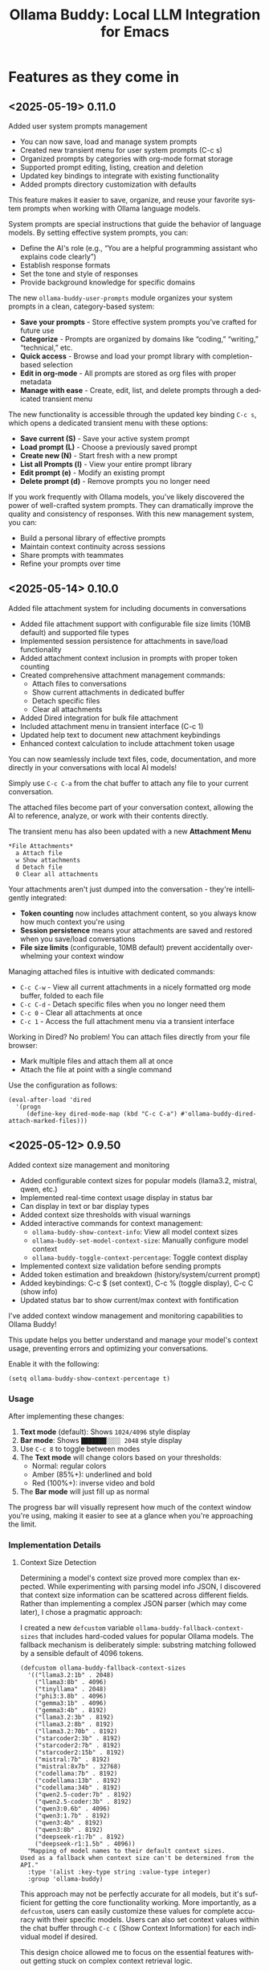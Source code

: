 #+title: Ollama Buddy: Local LLM Integration for Emacs
#+author: James Dyer
#+email: captainflasmr@gmail.com
#+language: en
#+options: ':t toc:nil author:nil email:nil num:nil title:nil
#+todo: TODO DOING | DONE
#+startup: showall

* Features as they come in

** <2025-05-19> *0.11.0*

Added user system prompts management

- You can now save, load and manage system prompts
- Created new transient menu for user system prompts (C-c s)
- Organized prompts by categories with org-mode format storage
- Supported prompt editing, listing, creation and deletion
- Updated key bindings to integrate with existing functionality
- Added prompts directory customization with defaults

This feature makes it easier to save, organize, and reuse your favorite system prompts when working with Ollama language models.

System prompts are special instructions that guide the behavior of language models. By setting effective system prompts, you can:

- Define the AI's role (e.g., "You are a helpful programming assistant who explains code clearly")
- Establish response formats
- Set the tone and style of responses
- Provide background knowledge for specific domains

The new =ollama-buddy-user-prompts= module organizes your system prompts in a clean, category-based system:

- *Save your prompts* - Store effective system prompts you've crafted for future use
- *Categorize* - Prompts are organized by domains like "coding," "writing," "technical," etc.
- *Quick access* - Browse and load your prompt library with completion-based selection
- *Edit in org-mode* - All prompts are stored as org files with proper metadata
- *Manage with ease* - Create, edit, list, and delete prompts through a dedicated transient menu

The new functionality is accessible through the updated key binding =C-c s=, which opens a dedicated transient menu with these options:

- *Save current (S)* - Save your active system prompt
- *Load prompt (L)* - Choose a previously saved prompt
- *Create new (N)* - Start fresh with a new prompt
- *List all Prompts (l)* - View your entire prompt library
- *Edit prompt (e)* - Modify an existing prompt
- *Delete prompt (d)* - Remove prompts you no longer need

If you work frequently with Ollama models, you've likely discovered the power of well-crafted system prompts. They can dramatically improve the quality and consistency of responses. With this new management system, you can:

- Build a personal library of effective prompts
- Maintain context continuity across sessions
- Share prompts with teammates
- Refine your prompts over time

** <2025-05-14> *0.10.0*

Added file attachment system for including documents in conversations

- Added file attachment support with configurable file size limits (10MB default) and supported file types
- Implemented session persistence for attachments in save/load functionality  
- Added attachment context inclusion in prompts with proper token counting
- Created comprehensive attachment management commands:
  - Attach files to conversations
  - Show current attachments in dedicated buffer
  - Detach specific files
  - Clear all attachments
- Added Dired integration for bulk file attachment
- Included attachment menu in transient interface (C-c 1)
- Updated help text to document new attachment keybindings
- Enhanced context calculation to include attachment token usage

You can now seamlessly include text files, code, documentation, and more directly in your conversations with local AI models!

Simply use =C-c C-a= from the chat buffer to attach any file to your current conversation.

The attached files become part of your conversation context, allowing the AI to reference, analyze, or work with their contents directly.

The transient menu has also been updated with a new *Attachment Menu*

#+begin_src 
*File Attachments*
  a Attach file
  w Show attachments
  d Detach file
  0 Clear all attachments
#+end_src

Your attachments aren't just dumped into the conversation - they're intelligently integrated:

- *Token counting* now includes attachment content, so you always know how much context you're using
- *Session persistence* means your attachments are saved and restored when you save/load conversations
- *File size limits* (configurable, 10MB default) prevent accidentally overwhelming your context window

Managing attached files is intuitive with dedicated commands:

- =C-c C-w= - View all current attachments in a nicely formatted org mode buffer, folded to each file
- =C-c C-d= - Detach specific files when you no longer need them
- =C-c 0= - Clear all attachments at once
- =C-c 1= - Access the full attachment menu via a transient interface

Working in Dired? No problem! You can attach files directly from your file browser:

- Mark multiple files and attach them all at once
- Attach the file at point with a single command

Use the configuration as follows:

#+begin_src elisp
(eval-after-load 'dired
  '(progn
     (define-key dired-mode-map (kbd "C-c C-a") #'ollama-buddy-dired-attach-marked-files)))
#+end_src

** <2025-05-12> *0.9.50*

Added context size management and monitoring

- Added configurable context sizes for popular models (llama3.2, mistral, qwen, etc.)
- Implemented real-time context usage display in status bar
- Can display in text or bar display types
- Added context size thresholds with visual warnings
- Added interactive commands for context management:
  - =ollama-buddy-show-context-info=: View all model context sizes
  - =ollama-buddy-set-model-context-size=: Manually configure model context
  - =ollama-buddy-toggle-context-percentage=: Toggle context display
- Implemented context size validation before sending prompts
- Added token estimation and breakdown (history/system/current prompt)
- Added keybindings: C-c $ (set context), C-c % (toggle display), C-c C (show info)
- Updated status bar to show current/max context with fontification

I've added context window management and monitoring capabilities to Ollama Buddy!

This update helps you better understand and manage your model's context usage, preventing errors and optimizing your conversations.

Enable it with the following:

#+begin_src elisp
(setq ollama-buddy-show-context-percentage t)
#+end_src

*** Usage

After implementing these changes:

1. *Text mode* (default): Shows =1024/4096= style display
2. *Bar mode*: Shows =███████░░░░ 2048= style display
3. Use =C-c 8= to toggle between modes
4. The *Text mode* will change colors based on your thresholds:
   - Normal: regular colors
   - Amber (85%+): underlined and bold
   - Red (100%+): inverse video and bold
5. The *Bar mode* will just fill up as normal

The progress bar will visually represent how much of the context window you're using, making it easier to see at a glance when you're approaching the limit.

*** Implementation Details

**** Context Size Detection

Determining a model's context size proved more complex than expected. While experimenting with parsing model info JSON, I discovered that context size information can be scattered across different fields. Rather than implementing a complex JSON parser (which may come later), I chose a pragmatic approach:

I created a new =defcustom= variable =ollama-buddy-fallback-context-sizes= that includes hard-coded values for popular Ollama models. The fallback mechanism is deliberately simple: substring matching followed by a sensible default of 4096 tokens.

#+begin_src elisp
(defcustom ollama-buddy-fallback-context-sizes
  '(("llama3.2:1b" . 2048)
    ("llama3:8b" . 4096)
    ("tinyllama" . 2048)
    ("phi3:3.8b" . 4096)
    ("gemma3:1b" . 4096)
    ("gemma3:4b" . 8192)
    ("llama3.2:3b" . 8192)
    ("llama3.2:8b" . 8192)
    ("llama3.2:70b" . 8192)
    ("starcoder2:3b" . 8192)
    ("starcoder2:7b" . 8192)
    ("starcoder2:15b" . 8192)
    ("mistral:7b" . 8192)
    ("mistral:8x7b" . 32768)
    ("codellama:7b" . 8192)
    ("codellama:13b" . 8192)
    ("codellama:34b" . 8192)
    ("qwen2.5-coder:7b" . 8192)
    ("qwen2.5-coder:3b" . 8192)
    ("qwen3:0.6b" . 4096)
    ("qwen3:1.7b" . 8192)
    ("qwen3:4b" . 8192)
    ("qwen3:8b" . 8192)
    ("deepseek-r1:7b" . 8192)
    ("deepseek-r1:1.5b" . 4096))
  "Mapping of model names to their default context sizes.
Used as a fallback when context size can't be determined from the API."
  :type '(alist :key-type string :value-type integer)
  :group 'ollama-buddy)
#+end_src

This approach may not be perfectly accurate for all models, but it's sufficient for getting the core functionality working. More importantly, as a =defcustom=, users can easily customize these values for complete accuracy with their specific models. Users can also set context values within the chat buffer through =C-c C= (Show Context Information) for each individual model if desired.

This design choice allowed me to focus on the essential features without getting stuck on complex context retrieval logic.

One final thing!, if the ~num_ctx: Context window size in tokens~ is set, then that number will also be taken into consideration.  An assumption will be made that the model is honouring the context size requested and will incorporated into the context calculations accordingly.

**** Token Estimation

For token counting, I've implemented a simple heuristic: each word (using string-split) is multiplied by 1.3. This follows commonly recommended approximations and works well enough in practice. While this isn't currently configurable, I may add it as a customization option in the future.

*** How to Use Context Management in Practice

The =C-c C= (Show Context Information) command is central to this feature. Rather than continuously monitoring context size while you type (which would be computationally expensive and potentially distracting), I've designed the system to calculate context on-demand when you choose.

**** Typical Workflows

*Scenario 1: Paste-and-Send Approach*

Let's say you want to paste a large block of text into the chat buffer. You can simply:

1. Paste your content
2. Press the send keybinding
3. If the context limit is exceeded, you'll get a warning dialog asking whether to proceed anyway

*Scenario 2: Preemptive Checking*

For more control, you can check context usage before sending:

1. Paste your content
2. Run =C-c C= to see the current context breakdown
3. If the context looks too high, you have several options:
   - Trim your current prompt
   - Remove or simplify your system prompt
   - Edit conversation history using Ollama Buddy's history modification features
   - Switch to a model with a larger context window

*Scenario 3: Manage the Max History Length*

Want tight control over context size without constantly monitoring the real-time display? Since conversation history is part of the context, you can simply limit =ollama-buddy-max-history-length= to control the total context size.

For example, when working with small context windows, set =ollama-buddy-max-history-length= to 1. This keeps only the last exchange (your prompt + model response), ensuring your context remains small and predictable, perfect for maintaining control without manual monitoring.

*Scenario 4: Parameter num_ctx: Context window size in tokens*

Simply set this parameter and off you go!

*** Current Status: Experimental

Given the potentially limiting nature of context management, I've set this feature to *disabled by default*.

But to enable set the following :

#+begin_src elisp
(setq ollama-buddy-show-context-percentage t)
#+end_src

This means:

- Context checks won't prevent sending prompts
- Context usage won't appear in the status line
- However, calculations still run in the background, so =C-c C= (Show Context Information) remains functional

As the feature matures and proves its value, I may enable it by default. For now, consider it an experimental addition that users can opt into.

*** More Details

The status bar now displays your current context usage in real-time. You'll see a fraction showing used tokens versus the model's maximum context size (e.g., "2048/8192"). The display automatically updates as your conversation grows.

Context usage changes fontification to help you stay within limits:

- *Normal font*: Normal usage (under 85%)
- *Bold and Underlined*: Approaching limit (85-100%)
- *Inversed*: At or exceeding limit (100%+)

Before sending prompts that exceed the context limit, Ollama Buddy now warns you and asks for confirmation. This prevents unexpected errors and helps you manage long conversations more effectively.

There are now three new interactive commands:

=C-c $= - Set Model Context Size. Manually configure context sizes for custom or fine-tuned models.

=C-c %= - Toggle Context Display. Show or hide the context percentage in the status bar.
  
=C-c C= - Show Context Information. View a detailed breakdown of:

- All model context sizes
- Current token usage by category (history, system prompt, current prompt)
- Percentage usage

-----

The system estimates token counts for:

- *Conversation history*: All previous messages
- *System prompts*: Your custom instructions
- *Current input*: The message you're about to send

This gives you a complete picture of your context usage before hitting send.

The context monitoring is not enabled by default.

** <2025-05-05> *0.9.44*

- Sorted model names alphabetically in intro message
- Removed multishot writing to register name letters

For some reason, when I moved the .ollama folder to an external disk, the models returned with api/tags were inconsistent, which meant it broke consistent letter assignment. I'm not sure why this happened, but it is probably sensible to sort the models alphabetically anyway, as this has the benefit of naturally grouping together model families.

I also removed the multishot feature of writing to the associated model letter. Now that I have to accommodate more than 26 models, incorporating them into the single-letter Emacs register system is all but impossible. I suspect this feature was not much used, and if you think about it, it wouldn't have worked anyway with multiple model shots, as the register letter associated with the model would just show the most recent response. Due to these factors, I think I should remove this feature. If someone wants it back, I will probably have to design a bespoke version fully incorporated into the ollama-buddy system, as I can't think of any other Emacs mechanism that could accommodate this.

** <2025-05-05> *0.9.43*

Fix model reference error exceeding 26 models #15

Update =ollama-buddy= to handle more than 26 models by using prefixed combinations for model references beyond 'z'. This prevents errors in =create-intro-message= when the local server hosts a large number of models.

** <2025-05-03> *0.9.42*

Added the following to recommended models:

- qwen3:0.6b
- qwen3:1.7b
- qwen3:4b
- qwen3:8b

and fixed pull model

** <2025-05-02> *0.9.41*

Refactored model prefixing again so that when using only ollama models no prefix is applied and is only applied when online LLMs are selected (for example claude, chatGPT e.t.c)

I think this makes more sense and is cleaner for I suspect the majority who may use this package are probably more interested in just using ollama models and the prefix will probably be a bit confusing.

This could be a bit of a breaking change once again I'm afraid for those ollama users that have switched and are now familiar with prefixing "o:", sorry!

** <2025-05-02> *0.9.40*

Added vision support for those ollama models that can support it!

Image files are now detected within a prompt and then processed if a model can support vision processing. Here's a quick overview of how it works:

1. *Configuration*: Users can configure the application to enable vision support and specify which models and image formats are supported.  Vision support is enabled by default.
   
2. *Image Detection*: When a prompt is submitted, the system automatically detects any image files referenced in the prompt.
   
3. *Vision Processing*: If the model supports vision, the detected images are processed in relation to the defined prompt. Note that the detection of a model being vision capable is defined in =ollama-buddy-vision-models= and can be adjusted as required.

4. In addition, a menu item has been added to the custom ollama buddy menu :

   #+begin_src 
   [I] Analyze an Image
   #+end_src

When selected, it will allow you to describe a chosen image. At some stage, I may allow integration into =dired=, which would be pretty neat. :)

** <2025-04-29> *0.9.38*

Added model unloading functionality to free system resources

- Add unload capability for individual models via the model management UI
- Create keyboard shortcut (C-c C-u) for quick unloading of all models
- Display running model count and unload buttons in model management buffer

Large language models consume significant RAM and GPU memory while loaded. Until now, there wasn't an easy way to reclaim these resources without restarting the Ollama server entirely. This new functionality allows you to:

- Free up GPU memory when you're done with your LLM sessions
- Switch between resource-intensive tasks more fluidly
- Manage multiple models more efficiently on machines with limited resources
- Avoid having to restart the Ollama server just to clear memory

There are several ways to unload models with the new functionality:

1. *Unload All Models*: Press =C-c C-u= to unload all running models at once (with confirmation)

2. *Model Management Interface*: Access the model management interface with =C-c W= where you'll find:
   - A counter showing how many models are currently running
   - An "Unload All" button to free all models at once
   - Individual "Unload" buttons next to each running model

3. *Quick Access in Management Buffer*: When in the model management buffer, simply press =u= to unload all models

The unloading happens asynchronously in the background, with clear status indicators so you can see when the operation completes.

** <2025-04-25> *0.9.37*

- Display modified parameters in token stats

Enhanced the token statistics section to include any modified parameters, providing a clearer insight into the active configurations. This update helps in debugging and understanding the runtime environment.

** <2025-04-25> *0.9.36*

Added Reasoning/Thinking section visibility toggle functionality

- Introduced the ability to hide reasoning/thinking sections during AI responses, making the chat output cleaner and more focused on final results
- Added a new customizable variable =ollama-buddy-hide-reasoning= (default: nil) which controls visibility of reasoning sections
- Added =ollama-buddy-reasoning-markers= to configure marker pairs that encapsulate reasoning sections (supports multiple formats like <think></think> or ----)
- Added =ollama-buddy-toggle-reasoning-visibility= interactive command to switch visibility on/off
- Added keybinding =C-c V= for toggling reasoning visibility in chat buffer 
- Added transient menu option "V" for toggling reasoning visibility
- When reasoning is hidden, a status message shows which section is being processed (e.g., "Think..." or custom marker names)
- Reasoning sections are automatically detected during streaming responses
- Header line now indicates when reasoning is hidden with "REASONING HIDDEN" text
- All changes preserve streaming response functionality while providing cleaner output

This feature is particularly useful when working with AI models that output their "chain of thought" or reasoning process before providing the final answer, allowing users to focus on the end results while still having the option to see the full reasoning when needed.

** <2025-04-21> *0.9.35*

Added Grok support

Integration is very similar to other remote AIs:

#+begin_src elisp
(use-package ollama-buddy
  :bind
  ("C-c o" . ollama-buddy-menu)
  ("C-c O" . ollama-buddy-transient-menu-wrapper)
  :custom
  (ollama-buddy-grok-api-key
   (auth-source-pick-first-password :host "ollama-buddy-grok" :user "apikey"))
  :config
  (require 'ollama-buddy-grok nil t))
#+end_src

** <2025-04-20> *0.9.33*

Fixed utf-8 encoding stream response issues from remote LLMs.

** <2025-04-19> *0.9.32*

Finished the remote LLM decoupling process, meaning that the core =ollama-buddy= logic is now not dependent on any remote LLM, and each remote LLM package is self-contained and functions as a unique extension.

** <2025-04-18> *0.9.31*

Refactored model prefixing logic and cleaned up

- Standardized model prefixing by introducing distinct prefixes for Ollama (=o:=), OpenAI (=a:=), Claude (=c:=), and Gemini (=g:=) models.
- Centralized functions to get full model names with prefixes across different model types.
- Removed redundant and unused variables related to model management.

Note that there may be some breaking changes here especially regarding session recall as all models will now have a prefix to uniquely identify their type.  For =ollama= recall, just edit the session files to prepend the ollama prefix of "o:"

** <2025-04-17> *0.9.30*

Added Gemini integration!

As with the Claude and ChatGPT integration, you will need to add something similar to them in your configuration. I currently have the following set up to enable access to the remote LLMs:

#+begin_src elisp
(use-package ollama-buddy
  :bind
  ("C-c o" . ollama-buddy-menu)
  ("C-c O" . ollama-buddy-transient-menu-wrapper)
  :custom
  (ollama-buddy-openai-api-key
   (auth-source-pick-first-password :host "ollama-buddy-openai" :user "apikey"))
  (ollama-buddy-claude-api-key
   (auth-source-pick-first-password :host "ollama-buddy-claude" :user "apikey"))
  (ollama-buddy-gemini-api-key
   (auth-source-pick-first-password :host "ollama-buddy-gemini" :user "apikey"))
  :config
  (require 'ollama-buddy-openai nil t)
  (require 'ollama-buddy-claude nil t)
  (require 'ollama-buddy-gemini nil t))
#+end_src

Also with the previous update all the latest model names will be pulled, so there should be a full comprehensive list for each of the main remote AI LLMs!

** <2025-04-17> *0.9.23*

Refactored history and model management for remote LLMs

- Now pulling in latest model list for remote LLMs (so now ChatGPT 4.1 is available!)
- Removed redundant history and model management functions from =ollama-buddy-claude.el= and =ollama-buddy-openai.el=. Replaced them with shared implementations to streamline code and reduce duplication

** <2025-04-17> *0.9.23*

Refactored history and model management for remote LLMs

Removed redundant history and model management functions from =ollama-buddy-claude.el= and =ollama-buddy-openai.el=. Replaced them with shared implementations to streamline code and reduce duplication

** <2025-04-15> *0.9.22*

Enhanced session management

- Refactored =ollama-buddy-sessions-save= to autogenerate session names using timestamp and model.
- Improved session saving/loading by integrating org file handling.
- Updated mode line to display current session name dynamically.

Several improvements to session management, making it more intuitive and efficient for users. Here's a breakdown of the new functionality:

When saving a session, Ollama Buddy now creates a default name using the current timestamp and model name, users can still provide a custom name if desired.

An org file is now saved alongside the original elisp session file. This allows for better session recall as all interactions will be pulled back with the underlying session parameters still restored as before. There is an additional benefit in not only recalling precisely the session and any additional org interactions but also quickly saving to an org file for potential later inspection. Along with the improved autogenerated session name, this means it is much faster and more intuitive to save a snapshot of the current chat interaction.

The modeline now displays the current session name!

** <2025-04-11> *0.9.21*

Add history edit/view toggle features, so effectively merging the former history display into the history edit functionality.

** <2025-04-04> *0.9.20*

- Added =ollama-buddy-awesome.el= to integrate Awesome ChatGPT Prompts.

=ollama-buddy-awesome= is an =ollama-buddy= extension that integrates the popular [[https://github.com/f/awesome-chatgpt-prompts][Awesome ChatGPT Prompts]] repository, allowing you to leverage hundreds of curated prompts for various tasks and roles right within your Emacs environment, I thought that since I have integrated the =fabric= set of curated prompts then why not these!

*** Key Features

1. *Seamless Sync*: Automatically fetch the latest prompts from the GitHub repository, ensuring you always have access to the most up-to-date collection.

2. *Smart Categorization*: Prompts are intelligently categorized based on their content, making it easy to find the perfect prompt for your task.

3. *Interactive Selection*: Choose prompts through Emacs' familiar completion interface, with category and title information for quick identification.

4. *Effortless Application*: Apply selected prompts as system prompts in ollama-buddy with a single command, streamlining your AI-assisted workflow.

5. *Prompt Management*: List available prompts, preview their content, and display full prompt details on demand.

*** Getting Started

To access the Awesome ChatGPT prompts, just select the transient menu as normal and select "[a] Awesome ChatGPT Prompts", this will fetch the prompts and prepare everything for your first use and give you a transient menu as follows:

#+begin_example
Actions
[s] Send with Prompt
[p] Set as System Prompt
[l] List All Prompts
[c] Category Browser
[S] Sync Latest Prompts
[q] Back to Main Menu
#+end_example

Now available are a vast array of role-based and task-specific prompts, enhancing your =ollama-buddy= interactions in Emacs.

** <2025-04-01> *0.9.17*

- Added link to =ollama-buddy= info manual from the chat buffer and transient menu as MELPA has now picked it up and installed it!

** <2025-03-28> *0.9.16*

- Added =ollama-buddy-fix-encoding-issues= to handle text encoding problems.
- Refactored and streamline fabric pattern description handling.
- Removed unused fabric pattern categories to enhance maintainability.

** <2025-03-28> *0.9.15*

- Implement asynchronous operations for model management
  - Introduce non-blocking API requests for fetching, copying, and deleting models
- Add caching mechanisms to improve efficiency
  - Cache model data to reduce redundant API calls
  - Manage cache expiration with timestamps and time-to-live settings
- Update status line to reflect ongoing background operations
- Ensure smooth user interaction by minimizing wait times and enhancing performance

** <2025-03-26> *0.9.13*

- Added automatic writing of last response to a register
- Added M-r to search through prompt history

I was just thinking about a general workflow aspect and that is getting responses out of the =ollama-buddy= chat buffer.  Of course if you are already there then it will be easier, but even then the latest prompt, which is probably the one you are interested in will still have to be copied to the kill ring.

This issue is even more pronounced when you are sending text from other buffers to the chat.

So, the solution I have put in place is to always write the last response to a register of your choice.  I always think registers are an underused part of Emacs, I already have repurposed them for the multishot, so why not always make the last response available.

For example, you want to proofread a sentence, you can mark the text, send to the chat using the custom menu to proofread then the response will be available in maybe register "a".  The chat buffer will be brought up if not already visible so you can validate the output, then pop back to your buffer, delete the paragraph and insert the register "a"?, maybe.  I am going to put this in as I suspect no-one uses registers anyway and if they do, they can push the response writing register away using =ollama-buddy-default-register=, I don't think this will do any harm, and actually it is something I may starting using more often.

As a side note, I also need to think about popping into the chat buffer with a buffer text push to the chat, should I do it?, not sure yet, still getting to grips with the whole workflow aspect, so will need a little more time to see what works.

Also as a side note to this ramble, the general register prefix is annoyingly long =C-x r i <register>= so I have rebound in my config to =M-a=, as I never want to go back a sentence and also if I just write to the default "a" register then it feels ergonomically fast.

** <2025-03-25> *0.9.12*

- Added experimental Claude AI support!
- removed curl and replaced with url.el for online AI integration

A very similar implementation as for ChatGPT.

To activate, set the following:

#+begin_src elisp
(require 'ollama-buddy-claude nil t)
(ollama-buddy-claude-api-key "<extremely long key>")
#+end_src

** <2025-03-24> *0.9.11*

Added the ability to toggle streaming on and off

- Added customization option to enable/disable streaming mode
- Implemented toggle function with keybindings (C-c x) and transient menu option
- Added streaming status indicator in the modeline

The latest update introduces the ability to toggle between two response modes:

- *Streaming mode (default)*: Responses appear token by token in real-time, giving you immediate feedback as the AI generates content.
- *Non-streaming mode*: Responses only appear after they're fully generated, showing a "Loading response..." placeholder in the meantime.

While watching AI responses stream in real-time is often helpful, there are situations where you might prefer to see the complete response at once:

- When working on large displays where the cursor jumping around during streaming is distracting
- When you want to focus on your work without the distraction of incoming tokens until the full response is ready

The streaming toggle can be accessed in several ways:

1. Use the keyboard shortcut =C-c x=
2. Press =x= in the transient menu
3. Set the default behavior through customization:
   #+begin_src elisp
   (setq ollama-buddy-streaming-enabled nil) ;; Disable streaming by default
   #+end_src

The current streaming status is visible in the modeline indicator, where an "X" appears when streaming is disabled.

** <2025-03-22> *0.9.10*

Added experimental OpenAI support!

Yes, that's right, I said I never would do it, and of course, this package is still very much =ollama=-centric, but I thought I would just sneak in some rudimentary ChatGPT support, just for fun!

It is a very simple implementation, I haven't managed to get streaming working, so Emacs will just show "Loading Response..." as it waits for the response to arrive. It is asynchronous, however, so you can go off on your Emacs day while it loads (although being ChatGPT, you would think the response would be quite fast!)

By default, OpenAI/ChatGPT will not be enabled, so anyone wanting to use just a local LLM through =ollama= can continue as before. However, you can now sneak in some experimental ChatGPT support by adding the following to your Emacs config as part of the =ollama-buddy= set up.

#+begin_src elisp
(require 'ollama-buddy-openai nil t)
(setq ollama-buddy-openai-api-key "<big long key>")
#+end_src

and you can set the default model to ChatGPT too!

#+begin_src elisp
(setq ollama-buddy-default-model "GPT gpt-4o")
#+end_src

Note that to store the key you would probably want to choose either of the following methods so a sensitive key doesn't get stored in your Emacs init file:

Using =auth-source= (which includes authinfo) or =password-store= are both good options for securely storing and retrieving sensitive information. Here's how you can modify your configuration to use these methods:

1. Using auth-source (authinfo):

First, add your API keys to your =~/.authinfo= or =~/.authinfo.gpg= file (the latter is encrypted):

#+begin_src 
machine ollama-buddy-openai login apikey password <your-openai-api-key>
machine ollama-buddy-claude login apikey password <your-claude-api-key>
#+end_src

Then, modify your Emacs configuration:

#+begin_src elisp
(use-package ollama-buddy
  :load-path "~/source/repos/ollama-buddy"
  :bind
  ("C-c o" . ollama-buddy-menu)
  ("C-c O" . ollama-buddy-transient-menu-wrapper)
  :custom
  (ollama-buddy-openai-api-key
   (auth-source-pick-first-password :host "ollama-buddy-openai" :user "apikey"))
  (ollama-buddy-default-model "GPT gpt-4o")
  (ollama-buddy-claude-api-key
   (auth-source-pick-first-password :host "ollama-buddy-claude" :user "apikey"))
  (ollama-buddy-claude-default-model "claude-3-sonnet-20240229")
  :config
  (require 'ollama-buddy-openai nil t)
  (require 'ollama-buddy-claude nil t)
  ;; ... rest of your configuration
  )
#+end_src

2. Using password-store:

First, ensure you have =password-store= set up and add your API keys:

#+begin_src 
pass insert ollama-buddy/openai-api-key
pass insert ollama-buddy/claude-api-key
#+end_src

Then, modify your Emacs configuration:

#+begin_src elisp
(use-package password-store)

(use-package ollama-buddy
  :load-path "~/source/repos/ollama-buddy"
  :bind
  ("C-c o" . ollama-buddy-menu)
  ("C-c O" . ollama-buddy-transient-menu-wrapper)
  :custom
  (ollama-buddy-openai-api-key
   (password-store-get "ollama-buddy/openai-api-key"))
  (ollama-buddy-default-model "GPT gpt-4o")
  (ollama-buddy-claude-api-key
   (password-store-get "ollama-buddy/claude-api-key"))
  (ollama-buddy-claude-default-model "claude-3-sonnet-20240229")
  :config
  (require 'ollama-buddy-openai nil t)
  (require 'ollama-buddy-claude nil t)
  ;; ... rest of your configuration
  )
#+end_src

Both of these methods will securely store your API keys and retrieve them when needed, keeping them out of your Emacs configuration file. The =lambda= functions ensure that the keys are only retrieved when they're actually needed.

With this enabled, chat will present a list of ChatGPT models to choose from. The custom menu should also now work with chat, so from anywhere in Emacs, you can push predefined prompts to the =ollama= buddy chat buffer now supporting ChatGPT.

There is more integration required to fully incorporate ChatGPT into the =ollama= buddy system, like token rates and history, etc. But not bad for a first effort, methinks!

Here is my current config, now mixing ChatGPT with =ollama= models:

#+begin_src elisp
(use-package ollama-buddy
  :bind
  ("C-c o" . ollama-buddy-menu)
  ("C-c O" . ollama-buddy-transient-menu-wrapper)
  :custom
  (ollama-buddy-openai-api-key "<very long key>")
  (ollama-buddy-default-model "GPT gpt-4o")
  :config
  (require 'ollama-buddy-openai nil t)
  (ollama-buddy-update-menu-entry
   'refactor-code :model "qwen2.5-coder:7b")
  (ollama-buddy-update-menu-entry
   'git-commit :model "qwen2.5-coder:3b")
  (ollama-buddy-update-menu-entry
   'describe-code :model "qwen2.5-coder:3b")
  (ollama-buddy-update-menu-entry
   'dictionary-lookup :model "llama3.2:3b")
  (ollama-buddy-update-menu-entry
   'synonym :model "llama3.2:3b")
  (ollama-buddy-update-menu-entry
   'proofread :model "GPT gpt-4o")
  (ollama-buddy-update-menu-entry
   'custom-prompt :model "deepseek-r1:7b"))
#+end_src

** <2025-03-22> *0.9.9.5*

Added texinfo documentation for future automatic installation through MELPA and created an Emacs manual.

If you want to see what the manual would look like, just download the docs directory from github, cd into it, and run:

#+begin_src bash
make
sudo make install-docs
#+end_src

Then calling up =info= =C-h i= and ollama buddy will be present in the Emacs menu, or just select =m= and search for =Ollama Buddy=

For those interested in the manual, I have converted it into html format, which is accessible here:

[[file:docs/ollama-buddy.org]]

It has been converted using the following command:

#+begin_src bash
makeinfo --html --no-split ollama-buddy.texi -o ollama-buddy.html
pandoc -f html -t org -o ollama-buddy.org ollama-buddy.html
#+end_src

** <2025-03-20> *0.9.9*

Intro message with model management options (select, pull, delete) and option for recommended models to pull

- Enhance model management and selection features
- Display models available for download but not yet pulled

** <2025-03-19> *0.9.8*

Added model management interface to pull and delete models

- Introduced `ollama-buddy-manage-models` to list and manage models.
- Added actions for selecting, pulling, stopping, and deleting models.

You can now manage your Ollama models directly within Emacs with =ollama-buddy=

With this update, you can now:

- *Browse Available Models* – See all installed models at a glance.  
- *Select Models Easily* – Set your active AI model with a single click.  
- *Pull Models from Ollama Hub* – Download new models or update existing ones.  
- *Stop Running Models* – Halt background processes when necessary.  
- *Delete Unused Models* – Clean up your workspace with ease.  

1. *Open the Model Management Interface*  
   Press *=C-c W=* to launch the new *Model Management* buffer or through the transient menu.

2. *Manage Your Models*  
   - Click on a model to *select* it.  
   - Use *"Pull"* to fetch models from the Ollama Hub.  
   - Click *"Stop"* to halt active models.  
   - Use *"Delete"* to remove unwanted models.

3. *Perform Quick Actions*  
   - *=g=* → Refresh the model list.  
   - *=i=* → Import a *GGUF model file*.  
   - *=p=* → Pull a new model from the *Ollama Hub*.  

When you open the management interface, you get a structured list like this:

#+begin_src 
Ollama Models Management
=======================

Current Model: mistral:7b
Default Model: mistral:7b

Available Models:
  [ ] llama3.2:1b  Info  Pull  Delete
  [ ] starcoder2:3b  Info  Pull  Delete
  [ ] codellama:7b  Info  Pull  Delete
  [ ] phi3:3.8b  Info  Pull  Delete
  [x] llama3.2:3b  Info  Pull  Delete Stop

Actions:
[Import GGUF File]  [Refresh List]  [Pull Model from Hub]
#+end_src

Previously, managing Ollama models required manually running shell commands. With this update, you can now *do it all from Emacs*, keeping your workflow smooth and efficient!

** <2025-03-19> *0.9.7*

- Added GGUF file import and Dired integration

Import GGUF Models into Ollama from =dired= with the new =ollama-buddy-import-gguf-file= function. In =dired= just navigate to your file and press =C-c i= or =M-x ollama-buddy-import-gguf-file= to start the import process. This eliminates the need to manually input file paths, making the workflow smoother and faster.

The model will then be immediately available in the =ollama-buddy= chat interface.

** <2025-03-18> *0.9.6*

- Added a transient menu containing all commands currently presented in the chat buffer
- Added fabric prompting support, see https://github.com/danielmiessler/fabric
- Moved the presets to the top level so they will be present in the package folder

Ollama Buddy now includes a transient-based menu system to improve usability and streamline interactions. Yes, I originally stated that I would never do it, but I think it compliments my crafted simple textual menu and the fact that I have now defaulted the main chat interface to a simple menu.

This can give the user more options for configuration, they can use the chat in advanced mode where the keybindings are presented in situ, or a more minimal basic setup where the transient menu can be activated.  For my use-package definition I current have the following set up, with the two styles of menus sitting alongside each other :

  #+begin_src elisp
  :bind
  ("C-c o" . ollama-buddy-menu)
  ("C-c O" . ollama-buddy-transient-menu)
  #+end_src

The new menu provides an organized interface for accessing the assistant’s core functions, including chat, model management, roles, and Fabric patterns. This post provides an overview of the features available in the Ollama Buddy transient menus.

Yes that's right also =fabric= patterns!, I have decided to add in auto syncing of the patterns directory in https://github.com/danielmiessler/fabric

Simply I pull the patterns directory which contain prompt guidance for a range of different topics and then push them through a completing read to set the =ollama-buddy= system prompt, so a special set of curated prompts can now be applied right in the =ollama-buddy= chat!

Anyways, here is a description of the transient menu system.

*** What is the Transient Menu?

The transient menu in Ollama Buddy leverages Emacs' =transient.el= package (the same technology behind Magit's popular interface) to create a hierarchical, discoverable menu system. This approach transforms the user experience from memorizing numerous keybindings to navigating through logical groups of commands with clear descriptions.

*** Accessing the Menu

The main transient menu can be accessed with the keybinding =C-c O= when in an Ollama Buddy chat buffer. You can also call it via =M-x ollama-buddy-transient-menu= from anywhere in Emacs.

*** What the Menu Looks Like

When called, the main transient menu appears at the bottom of your Emacs frame, organized into logical sections with descriptive prefixes. Here's what you'll see:

#+begin_src 
|o(Y)o| Ollama Buddy
[Chat]             [Prompts]            [Model]               [Roles & Patterns]
o  Open Chat       l  Send Region       m  Switch Model       R  Switch Roles
O  Commands        s  Set System Prompt v  View Model Status  E  Create New Role
RET Send Prompt    C-s Show System      i  Show Model Info    D  Open Roles Directory
h  Help/Menu       r  Reset System      M  Multishot          f  Fabric Patterns
k  Kill/Cancel     b  Ollama Buddy Menu

[Display Options]          [History]              [Sessions]             [Parameters]
A  Toggle Interface Level  H  Toggle History      N  New Session         P  Edit Parameter
B  Toggle Debug Mode       X  Clear History       L  Load Session        G  Display Parameters
T  Toggle Token Display    V  Display History     S  Save Session        I  Parameter Help
U  Display Token Stats     J  Edit History        Q  List Sessions       K  Reset Parameters
C-o Toggle Markdown->Org                          Z  Delete Session      F  Toggle Params in Header
c  Toggle Model Colors                                                   p  Parameter Profiles
g  Token Usage Graph
#+end_src

This visual layout makes it easy to discover and access the full range of Ollama Buddy's functionality. Let's explore each section in detail.

*** Menu Sections Explained

**** Chat Section

This section contains the core interaction commands:

- *Open Chat (o)*: Opens the Ollama Buddy chat buffer
- *Commands (O)*: Opens a submenu with specialized commands
- *Send Prompt (RET)*: Sends the current prompt to the model
- *Help/Menu (h)*: Displays the help assistant with usage tips
- *Kill/Cancel Request (k)*: Cancels the current ongoing request

**** Prompts Section

These commands help you manage and send prompts:

- *Send Region (l)*: Sends the selected region as a prompt
- *Set System Prompt (s)*: Sets the current prompt as a system prompt
- *Show System Prompt (C-s)*: Displays the current system prompt
- *Reset System Prompt (r)*: Resets the system prompt to default
- *Ollama Buddy Menu (b)*: Opens the classic menu interface

**** Model Section

Commands for model management:

- *Switch Model (m)*: Changes the active LLM
- *View Model Status (v)*: Shows status of all available models
- *Show Model Info (i)*: Displays detailed information about the current model
- *Multishot (M)*: Sends the same prompt to multiple models

**** Roles & Patterns Section

These commands help manage roles and use fabric patterns:

- *Switch Roles (R)*: Switch to a different predefined role
- *Create New Role (E)*: Create a new role interactively
- *Open Roles Directory (D)*: Open the directory containing role definitions
- *Fabric Patterns (f)*: Opens the submenu for Fabric patterns

When you select the Fabric Patterns option, you'll see a submenu like this:

#+begin_src 
Fabric Patterns (42 available, last synced: 2025-03-18 14:30)
[Actions]             [Sync]              [Categories]          [Navigation]
s  Send with Pattern  S  Sync Latest      u  Universal Patterns q  Back to Main Menu
p  Set as System      P  Populate Cache   c  Code Patterns
l  List All Patterns  I  Initial Setup    w  Writing Patterns
v  View Pattern Details                   a  Analysis Patterns
#+end_src

**** Display Options Section

Commands to customize the display:

- *Toggle Interface Level (A)*: Switch between basic and advanced interfaces
- *Toggle Debug Mode (B)*: Enable/disable JSON debug information
- *Toggle Token Display (T)*: Show/hide token usage statistics
- *Display Token Stats (U)*: Show detailed token usage information
- *Toggle Markdown->Org (C-o)*: Enable/disable conversion to Org format
- *Toggle Model Colors (c)*: Enable/disable model-specific colors
- *Token Usage Graph (g)*: Display a visual graph of token usage

**** History Section

Commands for managing conversation history:

- *Toggle History (H)*: Enable/disable conversation history
- *Clear History (X)*: Clear the current history
- *Display History (V)*: Show the conversation history
- *Edit History (J)*: Edit the history in a buffer

**** Sessions Section

Commands for session management:

- *New Session (N)*: Start a new session
- *Load Session (L)*: Load a saved session
- *Save Session (S)*: Save the current session
- *List Sessions (Q)*: List all available sessions
- *Delete Session (Z)*: Delete a saved session

**** Parameters Section

Commands for managing model parameters:

- *Edit Parameter (P)*: Opens a submenu to edit specific parameters
- *Display Parameters (G)*: Show current parameter settings
- *Parameter Help (I)*: Display help information about parameters
- *Reset Parameters (K)*: Reset parameters to defaults
- *Toggle Params in Header (F)*: Show/hide parameters in header
- *Parameter Profiles (p)*: Opens the parameter profiles submenu

When you select the Edit Parameter option, you'll see a comprehensive submenu of all available parameters:

#+begin_src 
Parameters
[Generation]                [More Generation]          [Mirostat]
t  Temperature              f  Frequency Penalty       M  Mirostat Mode
k  Top K                    s  Presence Penalty        T  Mirostat Tau
p  Top P                    n  Repeat Last N           E  Mirostat Eta
m  Min P                    x  Stop Sequences
y  Typical P                l  Penalize Newline
r  Repeat Penalty

[Resource]                  [More Resource]            [Memory]
c  Num Ctx                  P  Num Predict             m  Use MMAP
b  Num Batch                S  Seed                    L  Use MLOCK
g  Num GPU                  N  NUMA                    C  Num Thread
G  Main GPU                 V  Low VRAM
K  Num Keep                 o  Vocab Only

[Profiles]                  [Actions]
d  Default Profile          D  Display All
a  Creative Profile         R  Reset All
e  Precise Profile          H  Help
A  All Profiles             F  Toggle Display in Header
                            q  Back to Main Menu
#+end_src

*** Parameter Profiles

Ollama Buddy includes predefined parameter profiles that can be applied with a single command. When you select "Parameter Profiles" from the main menu, you'll see:

#+begin_src 
Parameter Profiles
Current modified parameters: temperature, top_k, top_p
[Available Profiles]
d  Default
c  Creative
p  Precise

[Actions]
q  Back to Main Menu
#+end_src

*** Commands Submenu

The Commands submenu provides quick access to specialized operations:

#+begin_src 
Ollama Buddy Commands
[Code Operations]       [Language Operations]    [Pattern-based]         [Custom]
r  Refactor Code        l  Dictionary Lookup     f  Fabric Patterns      C  Custom Prompt
d  Describe Code        s  Synonym Lookup        u  Universal Patterns   m  Minibuffer Prompt
g  Git Commit Message   p  Proofread Text        c  Code Patterns

[Actions]
q  Back to Main Menu
#+end_src

*** Direct Keybindings

For experienced users who prefer direct keybindings, all transient menu functions can also be accessed through keybindings with the prefix of your choice (or =C-c O= when in the chat minibuffer) followed by the key shown in the menu. For example:

- =C-c O s= - Set system prompt
- =C-c O m= - Switch model
- =C-c O P= - Open parameter menu

*** Customization

The transient menu can be customized by modifying the =transient-define-prefix= definitions in the package. You can add, remove, or rearrange commands to suit your workflow.


** <2025-03-17> *0.9.5*

Added conversation history editing

- Added functions to edit conversation history (=ollama-buddy-history-edit=, =ollama-buddy-history-save=, etc.).
- Updated =ollama-buddy-display-history= to support history editing.
- Added keybinding =C-c E= for history editing.

Introducing conversation history editing!!

*Key Features*

Now, you can directly modify past interactions, making it easier to refine and manage your =ollama-buddy= chat history.

Previously, conversation history was static, you could view it but not change it. With this update, you can now:

- Edit conversation history directly in a buffer.
- Modify past interactions for accuracy or clarity.
- Save or discard changes with intuitive keybindings (=C-c C-c= to save, =C-c C-k= to cancel).
- Edit the history of all models or a specific one.

Simply use the new command *=C-c E=* to open the conversation history editor. This will display your past interactions in an editable format (alist). Once you’ve made your changes, press =C-c C-c= to save them back into Ollama Buddy’s memory.

and with a universal argument you can leverage =C-c E= to edit an individual model.

** <2025-03-17> *0.9.1*

New simple basic interface is available.

As this package becomes more advanced, I've been adding more to the intro message, making it increasingly cluttered. This could be off-putting for users who just want a simple interface to a local LLM via Ollama.

Therefore I have decided to add a customization option to simplify the menu.

Note: all functionality will still be available through keybindings, so just like Emacs then! :)

Note: some could see this initially as a breaking change as the intro message will look different, but rest assured all the functionality is still there (just to re-emphasize), so if you have been using it before and want the original functionality/intro message, just set :

#+begin_src 
(setq ollama-buddy-interface-level 'advanced)
#+end_src

#+begin_src elisp
(defcustom ollama-buddy-interface-level 'basic
  "Level of interface complexity to display.
'basic shows minimal commands for new users.
'advanced shows all available commands and features."
  :type '(choice (const :tag "Basic (for beginners)" basic)
                (const :tag "Advanced (full features)" advanced))
  :group 'ollama-buddy)
#+end_src

By default the menu will be set to Basic, unless obviously set explictly in an init file.  Here is an example of the basic menu:

#+begin_src 
,*** Welcome to OLLAMA BUDDY

,#+begin_example
 ___ _ _      n _ n      ___       _   _ _ _
|   | | |__._|o(Y)o|__._| . |_ _ _| |_| | | |
| | | | | .  |     | .  | . | | | . | . |__ |
|___|_|_|__/_|_|_|_|__/_|___|___|___|___|___|
,#+end_example

,**** Available Models

  (a) another:latest     (d) jamesio:latest
  (b) funnyname2:latest  (e) tinyllama:latest
  (c) funnyname:latest   (f) llama:latest

,**** Quick Tips

- Ask me anything!                    C-c C-c
- Change model                        C-c m
- Cancel request                      C-c k
- Browse prompt history               M-p/M-n
- Advanced interface (show all tips)  C-c A
#+end_src

and of the more advanced version

#+begin_src 
,*** Welcome to OLLAMA BUDDY

,#+begin_example
 ___ _ _      n _ n      ___       _   _ _ _
|   | | |__._|o(Y)o|__._| . |_ _ _| |_| | | |
| | | | | .  |     | .  | . | | | . | . |__ |
|___|_|_|__/_|_|_|_|__/_|___|___|___|___|___|
,#+end_example

,**** Available Models

  (a) another:latest     (d) jamesio:latest
  (b) funnyname2:latest  (e) tinyllama:latest
  (c) funnyname:latest   (f) llama:latest

,**** Quick Tips

- Ask me anything!                    C-c C-c
- Show Help/Token-usage/System-prompt C-c h/U/C-s
- Model Change/Info/Cancel            C-c m/i/k
- Prompt history                      M-p/M-n
- Session New/Load/Save/List/Delete   C-c N/L/S/Y/W
- History Toggle/Clear/Show           C-c H/X/V
- Prompt to multiple models           C-c l
- Parameter Edit/Show/Help/Reset      C-c P/G/I/K
- System Prompt/Clear   C-u/+C-u +C-u C-c C-c
- Toggle JSON/Token/Params/Format     C-c D/T/Z/C-o
- Basic interface (simpler display)   C-c A
- In another buffer? M-x ollama-buddy-menu
#+end_src



** <2025-03-17> *0.9.0*

Added command-specific parameter customization

- Added :parameters property to command definitions for granular control
- Implemented functions to apply and restore parameter settings
- Added example configuration to refactor-code command

With the latest update, you can now define specific parameter sets for each command in the menu, enabling you to optimize each AI interaction for its particular use case.

Different AI tasks benefit from different parameter settings. When refactoring code, you might want a more deterministic, precise response (lower temperature, higher repetition penalty), but when generating creative content, you might prefer more variation and randomness (higher temperature, lower repetition penalty). Previously, you had to manually adjust these parameters each time you switched between different types of tasks.

The new command-specific parameters feature lets you pre-configure the optimal settings for each use case. Here's how it works:

*** Key Features

- *Per-Command Parameter Sets*: Define custom parameter values for each command in your menu
- *Automatic Application*: Parameters are applied when running a command and restored afterward
- *Non-Destructive*: Your global parameter settings remain untouched
- *Easy Configuration*: Simple interface for adding or updating parameters

*** Example Configuration

#+begin_src elisp
;; Define a command with specific parameters
(refactor-code
 :key ?r
 :description "Refactor code"
 :prompt "refactor the following code:"
 :system "You are an expert software engineer..."
 :parameters ((temperature . 0.2) (top_p . 0.7) (repeat_penalty . 1.3))
 :action (lambda () (ollama-buddy--send-with-command 'refactor-code)))

;; Add parameters to an existing command
(ollama-buddy-add-parameters-to-command 'git-commit
 :temperature 0.4
 :top_p 0.9
 :repeat_penalty 1.1)

;; Update properties and parameters at once
(ollama-buddy-update-command-with-params 'describe-code
 :model "codellama:latest"
 :parameters '((temperature . 0.3) (top_p . 0.8)))
#+end_src

This feature is particularly useful for:

1. *Code-related tasks*: Lower temperature for more deterministic code generation
2. *Creative writing*: Higher temperature for more varied and creative outputs
3. *Technical explanations*: Balanced settings for clear, accurate explanations
4. *Summarization tasks*: Custom parameters to control verbosity and focus

** <2025-03-16> *0.8.5*

Added system prompt support for commands

- Introduced `:system` field to command definitions.
- Added `ollama-buddy-show-system-prompt` to view active system prompt.
- Updated UI elements to reflect system prompt status.

Previously, individual menu commands in =ollama-buddy= only included a user prompt. Now, each command can define a *system prompt*, which provides background context to guide the AI's responses. This makes interactions more precise and tailored.  

*Key Features*

- *System prompts per command*: Specify background instructions for each AI-powered command using the new =:system= field.  
- *View active system prompt*: Use =C-c C-s= to display the current system prompt in a dedicated buffer.  
- *Updated UI elements*: The status line now indicates whether a system prompt is active.  

A helper function has also been added to update the default menu, for example, you might want to tweak a couple of things:

#+begin_src elisp
(use-package ollama-buddy
  :bind ("C-c o" . ollama-buddy-menu)
  :custom
  (ollama-buddy-default-model "llama3.2:3b")
  :config
  (ollama-buddy-update-menu-entry
   'refactor-code
   :model "qwen2.5-coder:7b"
   :system "You are an expert software engineer who improves code and only mainly using the principles exhibited by Ada")
  (ollama-buddy-update-menu-entry
   'git-commit
   :model "qwen2.5-coder:3b"
   :system "You are a version control expert and mainly using subversion"))
#+end_src

** <2025-03-14> *0.8.0*

Added system prompt support

- Added =ollama-buddy--current-system-prompt= variable to track system prompts
- Updated prompt area rendering to distinguish system prompts
- Modified request payload to include system prompt when set
- Enhanced status bar to display system prompt indicator
- Improved help menu with system prompt keybindings

So this is system prompt support in Ollama Buddy!, allowing you to set and manage system-level instructions for your AI interactions. This feature enables you to define a *persistent system prompt* that remains active across user queries, providing better control over conversation context.  

*Key Features*

You can now designate any user prompt as a system prompt, ensuring that the AI considers it as a guiding instruction for future interactions. To set the system prompt, use:  

#+begin_src 
C-u C-c C-c
#+end_src

*Example:*

1. Type:

#+begin_src 
Always respond in a formal tone.
#+end_src

2. Press =C-u C-c C-c= This prompt is now set as the *system prompt* and any further chat ollama responses will adhere to the overarching guidelines defined in the prompt.

If you need to clear the system prompt and revert to normal interactions, use:  

#+begin_src 
C-u C-u C-c C-c
#+end_src

*How It Works*

- The active *system prompt* is stored and sent with each user prompt.  
- A "S" indicator appears in the status bar when a system prompt is active.  
- The request payload now includes the system role, allowing AI to recognize persistent instructions.  

*Demo*

Set the system message to:

You must always respond in a single sentence.

Now ask the following:

Tell me why Emacs is so great!

Tell me about black holes

clear the system message and ask again, the reponses should now be more verbose!!

#+attr_org: :width 300px
#+attr_html: :width 100%
[[file:img/ollama-buddy-screen-recording_015.gif]]

** <2025-03-13> *0.7.4*

Added model info command, update keybindings

- Added `ollama-buddy-show-raw-model-info` to fetch and display raw JSON details 
  of the current model in the chat buffer.
- Updated keybindings:
  - `C-c i` now triggers model info display.
  - `C-c h` mapped to help assistant.
  - Improved shortcut descriptions in quick tips section.
- Removed unused help assistant entry from menu.
- Changed minibuffer-prompt key from `?i` to `?b`.

** <2025-03-12> *0.7.3*

Added function to associate models with menu commands

- Added =ollama-buddy-add-model-to-menu-entry= autoload function
- Enabled dynamic modification of command-model associations

This is a helper function that allows you to associate specific models with individual menu commands.

Configuration to apply a model to a menu entry is now straightforward, in your Emacs init file, add something like:

#+begin_src elisp
(with-eval-after-load 'ollama-buddy
  (ollama-buddy-add-model-to-menu-entry 'dictionary-lookup "tinyllama:latest")
  (ollama-buddy-add-model-to-menu-entry 'synonym "tinyllama:latest"))
#+end_src

This configures simpler tasks like dictionary lookups and synonym searches to use the more efficient TinyLlama model, while your default model will still be used for more complex operations.

** <2025-03-12> *0.7.2*

Added menu model colours back in and removed some redundant code

** <2025-03-11> *0.7.1*

Added debug mode to display raw JSON messages in a debug buffer

- Created new debug buffer to show raw JSON messages from Ollama API
- Added toggle function to enable/disable debug mode (ollama-buddy-toggle-debug-mode)
- Modified stream filter to log and pretty-print incoming JSON messages
- Added keybinding C-c D to toggle debug mode
- Updated documentation in welcome message

** <2025-03-11> *0.7.0*

Added comprehensive Ollama parameter management

- Added customization for all Ollama option API parameters with defaults
- Only send modified parameters to preserve Ollama defaults
- Display active parameters with visual indicators for modified values
- Add keybindings and help system for parameter management
- Remove redundant temperature controls in favor of unified parameters

Introduced parameter management capabilities that give you complete control over your Ollama model's behavior through the options in the ollamas API.

Ollama's API supports a rich set of parameters for fine-tuning text generation, from controlling creativity with =temperature= to managing token selection with =top_p= and =top_k=. Until now, Ollama Buddy only exposed the =temperature= parameter, but this update unlocks the full potential of Ollama's parameter system!

*** Key Features:

- *All Parameters* - set all custom options for the ollama LLM at runtime
- *Smart Parameter Management*: Only modified parameters are sent to Ollama, preserving the model's built-in defaults for optimal performance
- *Visual Parameter Interface*: Clear display showing which parameters are active with highlighting for modified values

** Keyboard Shortcuts

Parameter management is accessible through simple keyboard shortcuts from the chat buffer:

- =C-c P= - Edit a parameter
- =C-c G= - Display current parameters
- =C-c I= - Show parameter help
- =C-c K= - Reset parameters to defaults

** <2025-03-10> *0.6.1*

Refactored prompt handling so each org header line should now always have a prompt for better export

- Added functionality to properly handle prompt text when showing/replacing prompts
- Extracted inline lambdas in menu actions into named functions
- Added fallback for when no default model is set

** <2025-03-08> *0.6.0*

Chat buffer now in org-mode

- Enabled =org-mode= in chat buffer for better text structure
- Implemented =ollama-buddy--md-to-org-convert-region= for Markdown to Org conversion
- Turn org conversion on and off
- Updated keybindings =C-c C-o= to toggle Markdown to Org conversion

*Key Features*  

1. The chat buffer is now in =org-mode= which gives the buffer enhanced readability and structure. Now, conversations automatically format user prompts and AI responses with *org-mode headings*, making them easier to navigate.

2. Of course with org-mode you will now get the additional benefits for free, such as:

   - outlining
   - org export
   - heading navigation
   - source code fontification

3. Previously, responses in *Ollama Buddy* were displayed in markdown formatting, which wasn’t always ideal for *org-mode users*. Now, you can automatically convert Markdown elements, such as bold/italic text, code blocks, and lists, into proper org-mode formatting.  This gives you the flexibility to work with markdown or org-mode as needed.  

** <2025-03-07> *0.5.1*

Added temperature control

- Implemented temperature control parameter
- Added menu commands for setting (T), resetting (0)
- Added keybindings (C-c t/T/0) for quick temperature adjustments
- Updated header line and prompt displays to show current temperature
- Included temperature info in welcome screen with usage guidance

This addition gives users fine-grained control over the creativity and randomness of their AI responses through a new temperature variable.

This update adds several convenient ways to control temperature in Ollama-Buddy:

*Key Features*

1. *Direct Temperature Setting*: Use =C-c t= from the chat buffer or the menu command =[T]= to set an exact temperature value between 0.0 and 2.0.

2. *Preset Temperatures*: Quickly switch between common temperature presets with =C-c T= from the chat buffer:
   - Precise (0.1) - For factual responses
   - Focused (0.3) - For deterministic, coherent outputs
   - Balanced (0.7) - Default setting
   - Creative (0.9) - For more varied, creative responses

3. *Reset to Default*: Return to the default temperature (0.7) with =C-c 0= or the menu command =[0]=.

4. *Visual Feedback*: The current temperature is displayed in the header line and before each response, so you always know what setting you're using.

** <2025-03-06> *0.5.0*

Implemented session management, so you can now save your conversations and bring them back with the relevant context and chat history!

- Chat history is now maintained separately for each model
- Added session new/load/save/delete/list functionality
- A switch in context can now be achieved by any of the following methods:
  - Loading a previous session
  - Creating a new session
  - Clearing history on the current session
  - Toggling history on and off

*Key Benefits*

- More relevant responses when switching between models
- Prevents context contamination across different models
- Clearer session management and organization

*Key Features*

1. *Session Management*

With session management, you can now:

- *Save session* with =ollama-buddy-sessions-save= (or through the ollama-buddy-menu) Preserve your current conversation with a custom name
- *Load session* with =ollama-buddy-sessions-load= (or through the ollama-buddy-menu) Return to previous conversations exactly where you left off
- *List all sessions* with =ollama-buddy-sessions-list= (or through the ollama-buddy-menu) View all saved sessions with metadata including timestamps and models used
- *Delete session* with =ollama-buddy-sessions-delete= (or through the ollama-buddy-menu) Clean up sessions you no longer need
- *New session* with =ollama-buddy-sessions-new=  (or through the ollama-buddy-menu) Begin a clean slate without losing your saved sessions

2. *Menu Commands*

The following commands have been added to the =ollama-buddy-menu=:

- =E= New session
- =L= Load session
- =S= Save session
- =Y= List sessions
- =K= Delete session

** <2025-03-04> *0.4.1*

Added a sparse version of =ollama-buddy= called =ollama-buddy-mini=, see the github repository for the elisp file and a description in =README-mini.org=

** <2025-03-03> *0.4.0*

Added conversation history support and navigation functions

- Implemented conversation history tracking between prompts and responses
- Added configurable history length limits and visual indicators
- Created navigation functions to move between prompts/responses in buffer

*Key Features*

1. *Conversation History*

Ollama Buddy now maintains context between your interactions by:

- Tracking conversation history between prompts and responses
- Sending previous messages to Ollama for improved contextual responses
- Displaying a history counter in the status line showing conversation length
- Providing configurable history length limits to control memory usage

You can control this feature with:

#+begin_src elisp
;; Enable/disable conversation history (default: t)
(setq ollama-buddy-history-enabled t)

;; Set maximum conversation pairs to remember (default: 10)
(setq ollama-buddy-max-history-length 10)

;; Show/hide the history counter in the header line (default: t)
(setq ollama-buddy-show-history-indicator t)
#+end_src

2. *Enhanced Navigation*

Moving through longer conversations is now much easier with:

- Navigation functions to jump between prompts using C-c n/p

3. *Menu Commands*

Three new menu commands have been added:

- =H=: Toggle history tracking on/off
- =X=: Clear the current conversation history
- =V=: View the full conversation history in a dedicated buffer

** <2025-03-02> *0.3.1*

Enhanced model colour contrast with themes, allowing =ollama-buddy-enable-model-colors= to be enabled by default.

** <2025-03-01> *0.3.0*

Added real-time token usage tracking and display

- Introduce variables to track token counts, rates, and usage history
- Implement real-time token rate updates with a timer
- Add a function to display token usage statistics in a dedicated buffer
- Allow toggling of token stats display after responses
- Integrate token tracking into response processing and status updates
- Ensure cleanup of timers and tracking variables on completion or cancellation

*Key Features*

1. *Menu Commands*

   The following command has been added to the =ollama-buddy-menu=:

   - =t= Show a summary of token model usage stats

** <2025-02-28> *0.2.4*

Added model-specific color highlighting

- Introduce `ollama-buddy-enable-model-colors` (default: nil) to toggle model-based color highlighting.
- Assign consistent colors to models based on string hashing.
- Apply colors to model names in the menu, status, headers, and responses.
- Add `ollama-buddy-toggle-model-colors` command to toggle this feature.

This enhancement aims to improve user experience by visually distinguishing different AI models within the interface.

Note: I am likely to use both *colour* and *color* interchangeably in the following text! :)

*Key Features*

1. *Model-Specific Colors*
   
   - A new customizable variable, =ollama-buddy-enable-model-colors=, allows users to enable or disable model-specific colors.
   - Colors are generated based on a model's name using a hashing function that produces consistent and visually distinguishable hues.
   - However there could be an improvement regarding ensuring the contrast is sufficient and hence visibility maintained with differing themes.

2. *Interactive Color Toggle*
   - Users can toggle model-specific colors with the command =ollama-buddy-toggle-model-colors=, providing flexibility in interface customization.

4. *Colored Model Listings*
   - Model names are now displayed with their respective colors in various parts of the interface, including:
     - The status line
     - Model selection menus
     - Command definitions
     - Chat history headers

5. *Menu Commands*

The following command hashing been added to the =ollama-buddy-menu=:

- =C= Toggle colors
   
** <2025-02-28> *0.2.3*

Added Prompt History Support

- Prompts are now integrated into the Emacs history mechanism which means they persist across sessions.  
- Use =M-p= to navigate prompt history, and =M-p= / =M-n= within the minibuffer to insert previous prompts.  

*Key Features*

- Persistent prompt history
- A new variable, =ollama-buddy--prompt-history=, now keeps track of past prompts. This means you can quickly recall and reuse previous queries instead of retyping them from scratch.
- =M-p= - recall a previous prompt in the buffer which will bring up the minibuffer for prompt history selection.
- Minibuffer =M-p= / =M-n= - Navigate through past prompts when prompted for input.

** <2025-02-27> *0.2.2*

Added support for role-based presets

- Introduced `ollama-buddy-roles-directory` for storing role preset files.
- Implemented interactive functions to manage roles:
  - `ollama-buddy-roles-switch-role`
  - `ollama-buddy-role-creator-create-new-role`
  - `ollama-buddy-roles-open-directory`
- Added ability to create and switch between role-specific commands.
- Updated menu commands to include role management options.

This enhancement allows you to create, switch, and manage role-specific command configurations, which basically generates differing menu layouts and hence command options based on your context, making your workflow more personalized and efficient.  

*What Are Role-Based Presets?*

Roles in Ollama Buddy are essentially *profiles* tailored to specific tasks. Imagine you're using Ollama Buddy for:  

- *Coding assistance* with one set of prompts
- *Creative writing* with a different tone and response style
- *Generating Buffy Style Quips* - just a fun one!

With this update, you can now create presets for each of these contexts and switch between them seamlessly without manually re-configuring settings every time. On each switch of context and hence role, a new ollama buddy menu will be generated with the associated keybinding attached to the relevant context commands.

*Key Features*

*1. Store Your Custom Roles*

A new directory =ollama-buddy-roles-directory= (defaulting to =~/.emacs.d/ollama-buddy-presets/=) now holds your role presets. Each role is saved as an =.el= file containing predefined *commands*, *shortcuts*, and *model preferences*.  

*2. Easily Switch Between Roles*

With =M-x ollama-buddy-roles-switch-role= you can pick from available role presets and swap effortlessly between them (or use the menu item from =ollama-buddy-menu=)

*3. Create Custom Roles with Unique Commands*

You can now define *custom commands* for each role with =M-x ollama-buddy-role-creator-create-new-role= (or the menu item from =ollama-buddy-menu=)

This interactive function allows you to:  

- Assign menu shortcuts to commands  
- Describe command behaviour  
- Set a default AI model  
- Define a system prompt for guiding responses  

Once saved, your new role is ready to load anytime!  

*4. Open Role Directory in Dired*

Need to tweak a role manually? A simple, run =M-x ollama-buddy-roles-open-directory= or of course also from the =ollama-buddy-menu= which opens the presets folder in *dired*, where you can quickly edit, copy, or delete role configurations.

*5. Preconfigured presets are available if you'd like to use a ready-made setup.*

- ollama-buddy--preset__buffy.el
- ollama-buddy--preset__default.el
- ollama-buddy--preset__developer.el
- ollama-buddy--preset__janeway.el
- ollama-buddy--preset__translator.el
- ollama-buddy--preset__writer.el

If these files are put in the =ollama-buddy-roles-directory= then the role selection menu will pass through completing-read, and present the following:

{buffy | default | developer | janeway | translator | writer}

With the selection regenerating the =ollama-buddy-menu= accordingly, and off you go.

*6. Menu commands*

The following commands have been added to the =ollama-buddy-menu=:

- =R= Switch Role
- =N= Create New Role
- =D= Open Roles Directory

** <2025-02-26> *0.2.1*

Added multishot execution with model selection  (See multishot section for description of new feature!)

- Assign letters to models for quick selection
- Implement multishot mode for sequential requests to multiple models
- Display multishot progress in status
- Bind `C-c M` to trigger multishot prompt

With the new *multishot mode*, you can now send a prompt to multiple models in sequence, and compare their responses.

*Key Features*

*1. Letter-Based Model Shortcuts*

Instead of manually selecting models, each available model is now assigned a *letter* (e.g., =(a) mistral=, =(b) gemini=). This allows for quick model selection when sending prompts or initiating a *multishot sequence*.

*2. Multishot Execution (=C-c C-l=)*

Ever wondered how different models would answer the same question? With *Multishot Mode*, you can:

- Send your prompt to a sequence of models in one shot.  
- Track progress as responses come in.  

*3. Status Updates*

When running a multishot execution, the status now updates dynamically:

- *"Multi Start"* when the sequence begins.  
- *"Processing..."* during responses.  
- *"Multi Finished"* when all models have responded.  

*4. How It Works*

1. *=C-c C-l=* to start a multishot session in the chat buffer.
2. Type a sequence of model letters (e.g., =abc= to use models =mistral=, =gemini=, and =llama=).  
3. The selected models will process the prompt *one by one*.  
  
** <2025-02-19> *0.2.0*

Improved prompt handling in chat buffer and simplified setup

- Chat buffer now more prompt based rather than ad-hoc using C-c C-c to send and C-c C-k to cancel
- Connection monitor now optional, ollama status visibility now maintained by strategic status checks simplifying setup.
- Can now change models from chat buffer using C-c C-m
- Updated intro message with ascii logo
- Suggested default "C-c o" for =ollama-buddy-menu=
- defcustom ollama-buddy-command-definitions now will work in the customization interface.

** <2025-02-13>

Models can be assigned to individual commands

- Set menu :model property to associate a command with a model
- Introduce `ollama-buddy-fallback-model` for automatic fallback if the specified model is unavailable.
- Improve `ollama-buddy--update-status-overlay` to indicate model substitution.
- Expand `ollama-buddy-menu` with structured command definitions using properties for improved flexibility.
- Add `ollama-buddy-show-model-status` to display available and used models.
- Refactor command execution flow to ensure model selection is handled dynamically.
